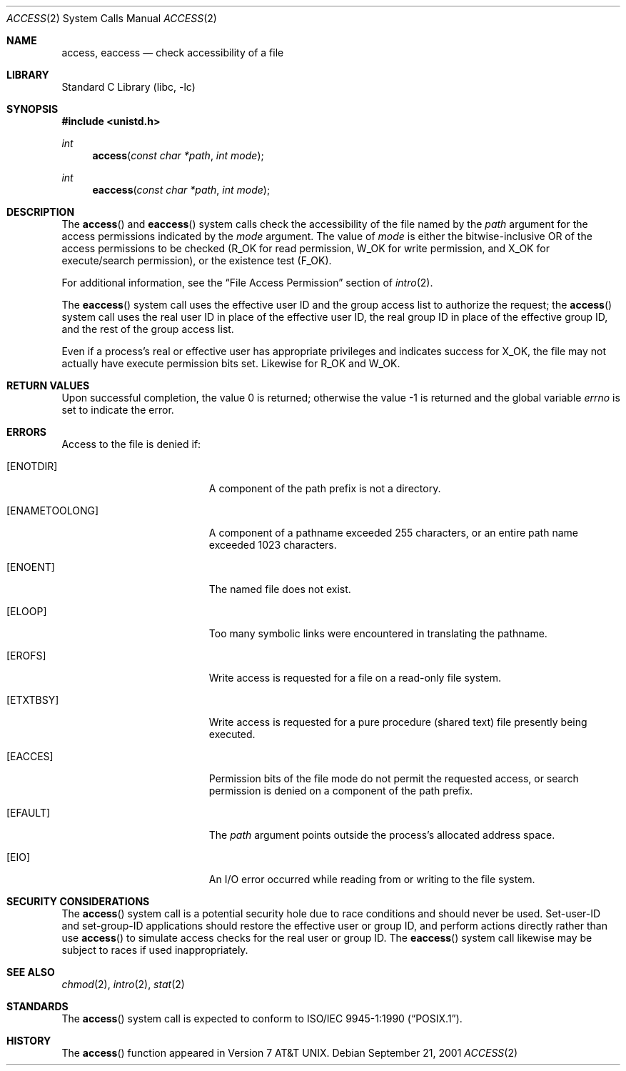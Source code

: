 .\" Copyright (c) 1980, 1991, 1993
.\"	The Regents of the University of California.  All rights reserved.
.\"
.\" Redistribution and use in source and binary forms, with or without
.\" modification, are permitted provided that the following conditions
.\" are met:
.\" 1. Redistributions of source code must retain the above copyright
.\"    notice, this list of conditions and the following disclaimer.
.\" 2. Redistributions in binary form must reproduce the above copyright
.\"    notice, this list of conditions and the following disclaimer in the
.\"    documentation and/or other materials provided with the distribution.
.\" 3. All advertising materials mentioning features or use of this software
.\"    must display the following acknowledgement:
.\"	This product includes software developed by the University of
.\"	California, Berkeley and its contributors.
.\" 4. Neither the name of the University nor the names of its contributors
.\"    may be used to endorse or promote products derived from this software
.\"    without specific prior written permission.
.\"
.\" THIS SOFTWARE IS PROVIDED BY THE REGENTS AND CONTRIBUTORS ``AS IS'' AND
.\" ANY EXPRESS OR IMPLIED WARRANTIES, INCLUDING, BUT NOT LIMITED TO, THE
.\" IMPLIED WARRANTIES OF MERCHANTABILITY AND FITNESS FOR A PARTICULAR PURPOSE
.\" ARE DISCLAIMED.  IN NO EVENT SHALL THE REGENTS OR CONTRIBUTORS BE LIABLE
.\" FOR ANY DIRECT, INDIRECT, INCIDENTAL, SPECIAL, EXEMPLARY, OR CONSEQUENTIAL
.\" DAMAGES (INCLUDING, BUT NOT LIMITED TO, PROCUREMENT OF SUBSTITUTE GOODS
.\" OR SERVICES; LOSS OF USE, DATA, OR PROFITS; OR BUSINESS INTERRUPTION)
.\" HOWEVER CAUSED AND ON ANY THEORY OF LIABILITY, WHETHER IN CONTRACT, STRICT
.\" LIABILITY, OR TORT (INCLUDING NEGLIGENCE OR OTHERWISE) ARISING IN ANY WAY
.\" OUT OF THE USE OF THIS SOFTWARE, EVEN IF ADVISED OF THE POSSIBILITY OF
.\" SUCH DAMAGE.
.\"
.\"     @(#)access.2	8.2 (Berkeley) 4/1/94
.\" $FreeBSD: src/lib/libc/sys/access.2,v 1.18 2002/12/19 09:40:24 ru Exp $
.\"
.Dd September 21, 2001
.Dt ACCESS 2
.Os
.Sh NAME
.Nm access , eaccess
.Nd check accessibility of a file
.Sh LIBRARY
.Lb libc
.Sh SYNOPSIS
.In unistd.h
.Ft int
.Fn access "const char *path" "int mode"
.Ft int
.Fn eaccess "const char *path" "int mode"
.Sh DESCRIPTION
The
.Fn access
and
.Fn eaccess
system calls check the accessibility of the
file named by
the
.Fa path
argument
for the access permissions indicated by
the
.Fa mode
argument.
The value of
.Fa mode
is either the bitwise-inclusive OR of the access permissions to be
checked
.Dv ( R_OK
for read permission,
.Dv W_OK
for write permission, and
.Dv X_OK
for execute/search permission),
or the existence test
.Pq Dv F_OK .
.Pp
For additional information, see the
.Sx "File Access Permission"
section of
.Xr intro 2 .
.Pp
The
.Fn eaccess
system call uses
the effective user ID and the group access list
to authorize the request;
the
.Fn access
system call uses
the real user ID in place of the effective user ID,
the real group ID in place of the effective group ID,
and the rest of the group access list.
.Pp
Even if a process's real or effective user has appropriate privileges
and indicates success for
.Dv X_OK ,
the file may not actually have execute permission bits set.
Likewise for
.Dv R_OK
and
.Dv W_OK .
.Sh RETURN VALUES
.Rv -std
.Sh ERRORS
Access to the file is denied if:
.Bl -tag -width Er
.It Bq Er ENOTDIR
A component of the path prefix is not a directory.
.It Bq Er ENAMETOOLONG
A component of a pathname exceeded 255 characters,
or an entire path name exceeded 1023 characters.
.It Bq Er ENOENT
The named file does not exist.
.It Bq Er ELOOP
Too many symbolic links were encountered in translating the pathname.
.It Bq Er EROFS
Write access is requested for a file on a read-only file system.
.It Bq Er ETXTBSY
Write access is requested for a pure procedure (shared text)
file presently being executed.
.It Bq Er EACCES
Permission bits of the file mode do not permit the requested
access, or search permission is denied on a component of the
path prefix.
.It Bq Er EFAULT
The
.Fa path
argument
points outside the process's allocated address space.
.It Bq Er EIO
An I/O error occurred while reading from or writing to the file system.
.El
.Sh SECURITY CONSIDERATIONS
The
.Fn access
system call
is a potential security hole due to race conditions and
should never be used.
Set-user-ID and set-group-ID applications should restore the
effective user or group ID,
and perform actions directly rather than use
.Fn access
to simulate access checks for the real user or group ID.
The
.Fn eaccess
system call
likewise may be subject to races if used inappropriately.
.Sh SEE ALSO
.Xr chmod 2 ,
.Xr intro 2 ,
.Xr stat 2
.Sh STANDARDS
The
.Fn access
system call is expected to conform to
.St -p1003.1-90 .
.Sh HISTORY
The
.Fn access
function appeared in
.At v7 .
